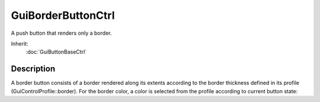 GuiBorderButtonCtrl
===================

A push button that renders only a border.

Inherit:
	:doc:`GuiButtonBaseCtrl`

Description
-----------

A border button consists of a border rendered along its extents according to the border thickness defined in its profile (GuiControlProfile::border). For the border color, a color is selected from the profile according to current button state:


